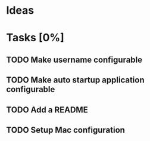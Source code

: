* Ideas
* Tasks [0%]
** TODO Make username configurable
** TODO Make auto startup application configurable
** TODO Add a README
** TODO Setup Mac configuration
